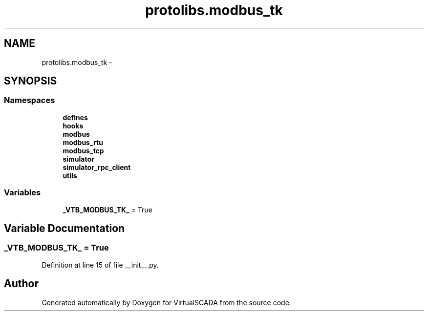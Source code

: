 .TH "protolibs.modbus_tk" 3 "Tue Apr 14 2015" "Version 1.0" "VirtualSCADA" \" -*- nroff -*-
.ad l
.nh
.SH NAME
protolibs.modbus_tk \- 
.SH SYNOPSIS
.br
.PP
.SS "Namespaces"

.in +1c
.ti -1c
.RI " \fBdefines\fP"
.br
.ti -1c
.RI " \fBhooks\fP"
.br
.ti -1c
.RI " \fBmodbus\fP"
.br
.ti -1c
.RI " \fBmodbus_rtu\fP"
.br
.ti -1c
.RI " \fBmodbus_tcp\fP"
.br
.ti -1c
.RI " \fBsimulator\fP"
.br
.ti -1c
.RI " \fBsimulator_rpc_client\fP"
.br
.ti -1c
.RI " \fButils\fP"
.br
.in -1c
.SS "Variables"

.in +1c
.ti -1c
.RI "\fB_VTB_MODBUS_TK_\fP = True"
.br
.in -1c
.SH "Variable Documentation"
.PP 
.SS "_VTB_MODBUS_TK_ = True"

.PP
Definition at line 15 of file __init__\&.py\&.
.SH "Author"
.PP 
Generated automatically by Doxygen for VirtualSCADA from the source code\&.
